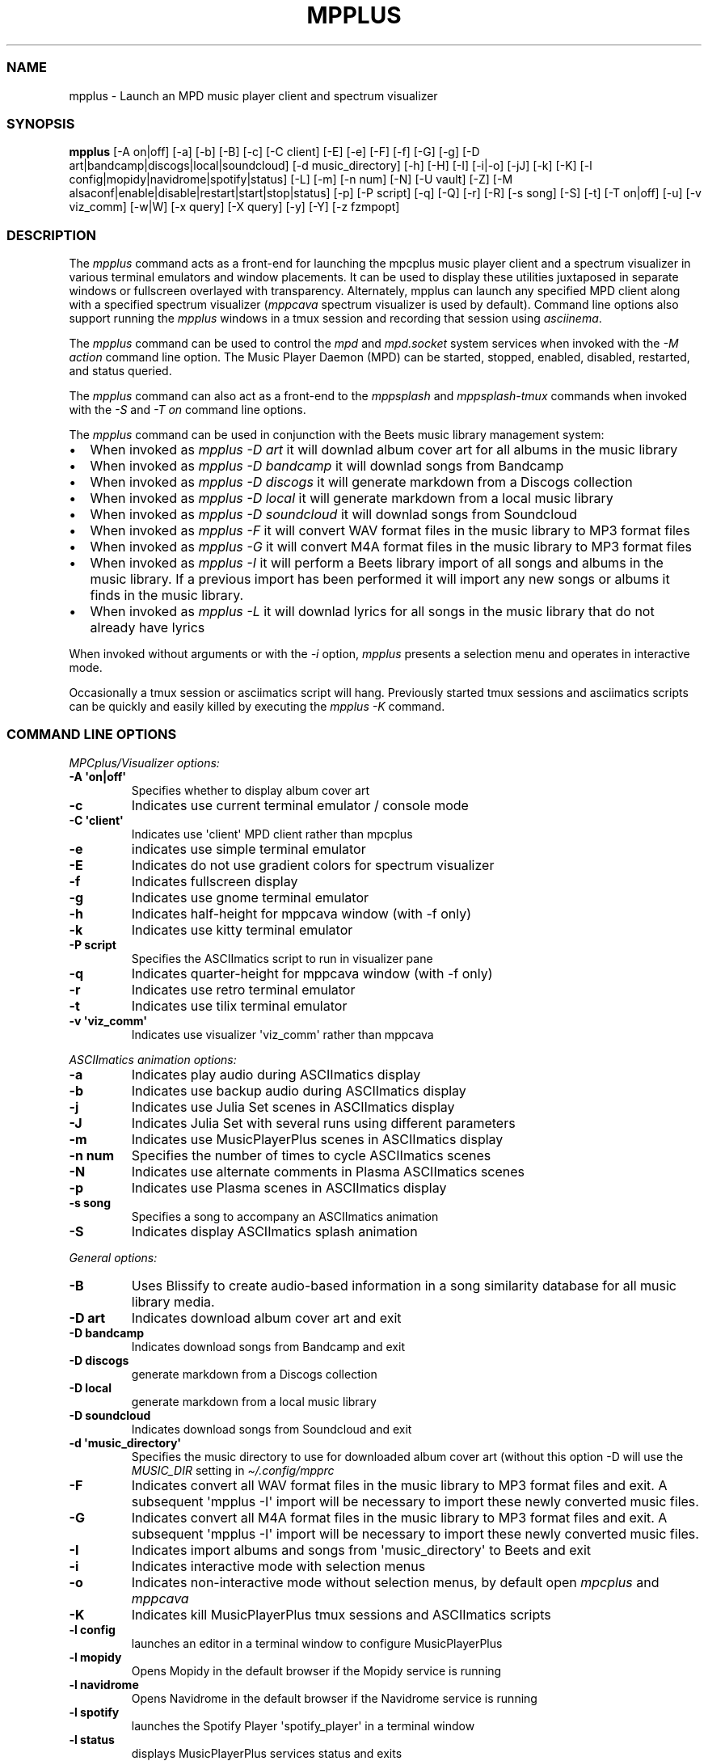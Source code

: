 .\" Automatically generated by Pandoc 2.19.2
.\"
.\" Define V font for inline verbatim, using C font in formats
.\" that render this, and otherwise B font.
.ie "\f[CB]x\f[]"x" \{\
. ftr V B
. ftr VI BI
. ftr VB B
. ftr VBI BI
.\}
.el \{\
. ftr V CR
. ftr VI CI
. ftr VB CB
. ftr VBI CBI
.\}
.TH "MPPLUS" "1" "December 05, 2021" "mpplus 2.0.1" "User Manual"
.hy
.SS NAME
.PP
mpplus - Launch an MPD music player client and spectrum visualizer
.SS SYNOPSIS
.PP
\f[B]mpplus\f[R] [-A on|off] [-a] [-b] [-B] [-c] [-C client] [-E] [-e]
[-F] [-f] [-G] [-g] [-D art|bandcamp|discogs|local|soundcloud] [-d
music_directory] [-h] [-H] [-I] [-i|-o] [-jJ] [-k] [-K] [-l
config|mopidy|navidrome|spotify|status] [-L] [-m] [-n num] [-N] [-U
vault] [-Z] [-M alsaconf|enable|disable|restart|start|stop|status] [-p]
[-P script] [-q] [-Q] [-r] [-R] [-s song] [-S] [-t] [-T on|off] [-u] [-v
viz_comm] [-w|W] [-x query] [-X query] [-y] [-Y] [-z fzmpopt]
.SS DESCRIPTION
.PP
The \f[I]mpplus\f[R] command acts as a front-end for launching the
mpcplus music player client and a spectrum visualizer in various
terminal emulators and window placements.
It can be used to display these utilities juxtaposed in separate windows
or fullscreen overlayed with transparency.
Alternately, mpplus can launch any specified MPD client along with a
specified spectrum visualizer (\f[I]mppcava\f[R] spectrum visualizer is
used by default).
Command line options also support running the \f[I]mpplus\f[R] windows
in a tmux session and recording that session using \f[I]asciinema\f[R].
.PP
The \f[I]mpplus\f[R] command can be used to control the \f[I]mpd\f[R]
and \f[I]mpd.socket\f[R] system services when invoked with the \f[I]-M
action\f[R] command line option.
The Music Player Daemon (MPD) can be started, stopped, enabled,
disabled, restarted, and status queried.
.PP
The \f[I]mpplus\f[R] command can also act as a front-end to the
\f[I]mppsplash\f[R] and \f[I]mppsplash-tmux\f[R] commands when invoked
with the \f[I]-S\f[R] and \f[I]-T on\f[R] command line options.
.PP
The \f[I]mpplus\f[R] command can be used in conjunction with the Beets
music library management system:
.IP \[bu] 2
When invoked as \f[I]mpplus -D art\f[R] it will downlad album cover art
for all albums in the music library
.IP \[bu] 2
When invoked as \f[I]mpplus -D bandcamp\f[R] it will downlad songs from
Bandcamp
.IP \[bu] 2
When invoked as \f[I]mpplus -D discogs\f[R] it will generate markdown
from a Discogs collection
.IP \[bu] 2
When invoked as \f[I]mpplus -D local\f[R] it will generate markdown from
a local music library
.IP \[bu] 2
When invoked as \f[I]mpplus -D soundcloud\f[R] it will downlad songs
from Soundcloud
.IP \[bu] 2
When invoked as \f[I]mpplus -F\f[R] it will convert WAV format files in
the music library to MP3 format files
.IP \[bu] 2
When invoked as \f[I]mpplus -G\f[R] it will convert M4A format files in
the music library to MP3 format files
.IP \[bu] 2
When invoked as \f[I]mpplus -I\f[R] it will perform a Beets library
import of all songs and albums in the music library.
If a previous import has been performed it will import any new songs or
albums it finds in the music library.
.IP \[bu] 2
When invoked as \f[I]mpplus -L\f[R] it will downlad lyrics for all songs
in the music library that do not already have lyrics
.PP
When invoked without arguments or with the \f[I]-i\f[R] option,
\f[I]mpplus\f[R] presents a selection menu and operates in interactive
mode.
.PP
Occasionally a tmux session or asciimatics script will hang.
Previously started tmux sessions and asciimatics scripts can be quickly
and easily killed by executing the \f[I]mpplus -K\f[R] command.
.SS COMMAND LINE OPTIONS
.PP
\f[I]MPCplus/Visualizer options:\f[R]
.TP
\f[B]-A \[aq]on|off\[aq]\f[R]
Specifies whether to display album cover art
.TP
\f[B]-c\f[R]
Indicates use current terminal emulator / console mode
.TP
\f[B]-C \[aq]client\[aq]\f[R]
Indicates use \[aq]client\[aq] MPD client rather than mpcplus
.TP
\f[B]-e\f[R]
indicates use simple terminal emulator
.TP
\f[B]-E\f[R]
Indicates do not use gradient colors for spectrum visualizer
.TP
\f[B]-f\f[R]
Indicates fullscreen display
.TP
\f[B]-g\f[R]
Indicates use gnome terminal emulator
.TP
\f[B]-h\f[R]
Indicates half-height for mppcava window (with -f only)
.TP
\f[B]-k\f[R]
Indicates use kitty terminal emulator
.TP
\f[B]-P script\f[R]
Specifies the ASCIImatics script to run in visualizer pane
.TP
\f[B]-q\f[R]
Indicates quarter-height for mppcava window (with -f only)
.TP
\f[B]-r\f[R]
Indicates use retro terminal emulator
.TP
\f[B]-t\f[R]
Indicates use tilix terminal emulator
.TP
\f[B]-v \[aq]viz_comm\[aq]\f[R]
Indicates use visualizer \[aq]viz_comm\[aq] rather than mppcava
.PP
\f[I]ASCIImatics animation options:\f[R]
.TP
\f[B]-a\f[R]
Indicates play audio during ASCIImatics display
.TP
\f[B]-b\f[R]
Indicates use backup audio during ASCIImatics display
.TP
\f[B]-j\f[R]
Indicates use Julia Set scenes in ASCIImatics display
.TP
\f[B]-J\f[R]
Indicates Julia Set with several runs using different parameters
.TP
\f[B]-m\f[R]
Indicates use MusicPlayerPlus scenes in ASCIImatics display
.TP
\f[B]-n num\f[R]
Specifies the number of times to cycle ASCIImatics scenes
.TP
\f[B]-N\f[R]
Indicates use alternate comments in Plasma ASCIImatics scenes
.TP
\f[B]-p\f[R]
Indicates use Plasma scenes in ASCIImatics display
.TP
\f[B]-s song\f[R]
Specifies a song to accompany an ASCIImatics animation
.TP
\f[B]-S\f[R]
Indicates display ASCIImatics splash animation
.PP
\f[I]General options:\f[R]
.TP
\f[B]-B\f[R]
Uses Blissify to create audio-based information in a song similarity
database for all music library media.
.TP
\f[B]-D art\f[R]
Indicates download album cover art and exit
.TP
\f[B]-D bandcamp\f[R]
Indicates download songs from Bandcamp and exit
.TP
\f[B]-D discogs\f[R]
generate markdown from a Discogs collection
.TP
\f[B]-D local\f[R]
generate markdown from a local music library
.TP
\f[B]-D soundcloud\f[R]
Indicates download songs from Soundcloud and exit
.TP
\f[B]-d \[aq]music_directory\[aq]\f[R]
Specifies the music directory to use for downloaded album cover art
(without this option -D will use the \f[I]MUSIC_DIR\f[R] setting in
\f[I]\[ti]/.config/mpprc\f[R]
.TP
\f[B]-F\f[R]
Indicates convert all WAV format files in the music library to MP3
format files and exit.
A subsequent \[aq]mpplus -I\[aq] import will be necessary to import
these newly converted music files.
.TP
\f[B]-G\f[R]
Indicates convert all M4A format files in the music library to MP3
format files and exit.
A subsequent \[aq]mpplus -I\[aq] import will be necessary to import
these newly converted music files.
.TP
\f[B]-I\f[R]
Indicates import albums and songs from \[aq]music_directory\[aq] to
Beets and exit
.TP
\f[B]-i\f[R]
Indicates interactive mode with selection menus
.TP
\f[B]-o\f[R]
Indicates non-interactive mode without selection menus, by default open
\f[I]mpcplus\f[R] and \f[I]mppcava\f[R]
.TP
\f[B]-K\f[R]
Indicates kill MusicPlayerPlus tmux sessions and ASCIImatics scripts
.TP
\f[B]-l config\f[R]
launches an editor in a terminal window to configure MusicPlayerPlus
.TP
\f[B]-l mopidy\f[R]
Opens Mopidy in the default browser if the Mopidy service is running
.TP
\f[B]-l navidrome\f[R]
Opens Navidrome in the default browser if the Navidrome service is
running
.TP
\f[B]-l spotify\f[R]
launches the Spotify Player \[aq]spotify_player\[aq] in a terminal
window
.TP
\f[B]-l status\f[R]
displays MusicPlayerPlus services status and exits
.TP
\f[B]-L\f[R]
Indicates download lyrics to the Beets library and exit
.TP
\f[B]-M \[aq]enable|disable|start|stop|restart|status\[aq]\f[R]
Enable, disable, start, stop, restart, or get the status of the MPD and
MPD socket system services
.TP
\f[B]-Q\f[R]
Indicates display MusicPlayerPlus info and exit
.TP
\f[B]-R\f[R]
Indicates record tmux session with asciinema.
Asciinema is not installed by MusicPlayerPlus.
To record tmux sessions with asciinema, use your system\[aq]s package
manager to install it (e.g.
apt install asciinema)
.TP
\f[B]-T \[aq]on|off\[aq]\f[R]
Specifies whether to use a tmux session
.TP
\f[B]-U \[aq]vault\[aq]\f[R]
Indicates upload releases in \[aq]vault\[aq] to Discogs collection
.TP
\f[B]-w\f[R]
Indicates write metadata during Beets import
.TP
\f[B]-W\f[R]
Indicates do not write metadata during Beets import
.TP
\f[B]-x \[aq]query\[aq]\f[R]
Uses AcousticBrainz to retrieve audio-based information for all music
library media matching \[aq]query\[aq].
A query of \[aq]all\[aq] performs the retrieval on the entire music
library.
.TP
\f[B]-X \[aq]query\[aq]\f[R]
Performs an analysis and retrieval, using Essentia, of audio-based
information for all music library media matching \[aq]query\[aq].
A query of \[aq]all\[aq] performs the analysis and retrieval on the
entire music library.
.TP
\f[B]-Y\f[R]
Initializes the YAMS last.fm scrobbler service
.TP
\f[B]-y\f[R]
Disables the YAMS last.fm scrobbler service
.TP
\f[B]-z opt\f[R]
Specifies an \f[I]fzmp\f[R] option and invokes \f[I]fzmp\f[R] to
list/search/select MPD media.
Valid values for \f[I]opt\f[R] are \[aq]a\[aq], \[aq]A\[aq],
\[aq]g\[aq], \[aq]p\[aq], or \[aq]P\[aq]
.TP
\f[B]-Z\f[R]
Performs a dry run of a Discogs collection upload
.TP
\f[B]-u\f[R]
Displays this usage message and exits
.SS CONFIGURATION
.PP
See \f[I]man mpprc\f[R] for a detailed description of each of the
\f[I]mpplus\f[R] configuration options in \f[I]\[ti]/.config/mpprc\f[R].
.SS EXAMPLES
.TP
\f[B]mpplus\f[R]
Launches \f[I]mpplus\f[R] in interactive mode with menu selections
controlling actions rather than command line arguments
.TP
\f[B]mpplus -o\f[R]
Launches \f[I]mpcplus\f[R] music player client and \f[I]mppcava\f[R]
spectrum visualizer running in a terminal window
.TP
\f[B]mpplus -r\f[R]
Launches \f[I]mpcplus\f[R] music player client running in
cool-retro-term terminal emulator with mppcava spectrum visualizer
running in a terminal emulator window.
.TP
\f[B]mpplus -C cantata\f[R]
Launches \f[I]cantata\f[R] music player client running in a separate
window with mppcava spectrum visualizer running in a terminal emulator
window.
.TP
\f[B]mpplus -C cmus\f[R]
Launches the \f[I]cmus\f[R] music player client with mppcava spectrum
visualizer running in a terminal emulator window.
.TP
\f[B]mpplus -C mcg\f[R]
Launches the CoverGrid music player client (\f[I]mcg\f[R]) running in a
separate window with mppcava spectrum visualizer running in a terminal
emulator window.
.TP
\f[B]mpplus -f -q -t\f[R]
Launches \f[I]mpcplus\f[R] music player client in fullscreen mode with
mppcava spectrum visualizer in quarter-screen mode, both running in a
tilix terminal emulator window.
.TP
\f[B]mpplus -a -T on\f[R]
Launches \f[I]mpcplus\f[R] music player client and visualizer running in
a tmux session displaying album cover art.
.TP
\f[B]mpplus -M stop\f[R]
Stops the Music Player Daemon service and the associated MPD socket
service
.TP
\f[B]mpplus -R -T on\f[R]
Creates an asciinema recording of \f[I]mpcplus\f[R] music player client
and visualizer running in a tmux session
.TP
\f[B]mpplus -S -j -a\f[R]
Launch \f[I]mppsplash\f[R] displaying the Julia Set asciimatics
animation with audio
.TP
\f[B]mpplus -D art\f[R]
Download album cover art for any albums in the music library that do not
already have cover art
.TP
\f[B]mpplus -D soundcloud\f[R]
Download favorited songs from Soundcloud
.TP
\f[B]mpplus -D local\f[R]
Generate markdown from the local music library
.TP
\f[B]mpplus -I\f[R]
Import the music library into the Beets library management system
.TP
\f[B]mpplus -I -W\f[R]
Import the music library into the Beets library management system, do
not write metadata
.TP
\f[B]mpplus -L\f[R]
Download lyrics for any songs in the music library that do not already
have lyrics
.TP
\f[B]mpplus -X all\f[R]
Analyze audio using Essentia and retrieve information for the entire
music library
.TP
\f[B]mpplus -x all\f[R]
Retrieve audio information for the entire music library using
AcousticBrainz
.SS AUTHORS
.PP
Written by Ronald Record <github@ronrecord.com>
.SS LICENSING
.PP
MPPLUS is distributed under an Open Source license.
See the file LICENSE in the MPPLUS source distribution for information
on terms & conditions for accessing and otherwise using MPPLUS and for a
DISCLAIMER OF ALL WARRANTIES.
.SS BUGS
.PP
Submit bug reports online at:
.PP
<https://github.com/doctorfree/MusicPlayerPlus/issues>
.SS SEE ALSO
.PP
\f[B]mpprc\f[R](5), \f[B]mppcava\f[R](1), \f[B]mppsplash\f[R](1),
\f[B]mpcplus\f[R](1), \f[B]mpcpluskeys\f[R](1)
.PP
Full documentation and sources at:
.PP
<https://github.com/doctorfree/MusicPlayerPlus>
